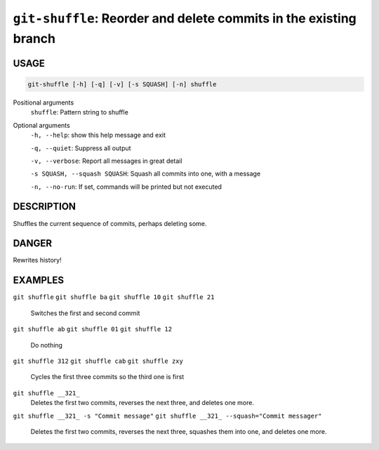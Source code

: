 ``git-shuffle``: Reorder and delete commits in the existing branch
------------------------------------------------------------------

USAGE
=====

.. code-block:: bash

    git-shuffle [-h] [-q] [-v] [-s SQUASH] [-n] shuffle

Positional arguments
  ``shuffle``: Pattern string to shuffle

Optional arguments
  ``-h, --help``: show this help message and exit

  ``-q, --quiet``: Suppress all output

  ``-v, --verbose``: Report all messages in great detail

  ``-s SQUASH, --squash SQUASH``: Squash all commits into one, with a message

  ``-n, --no-run``: If set, commands will be printed but not executed

DESCRIPTION
===========

Shuffles the current sequence of commits, perhaps deleting some.

DANGER
======

Rewrites history!

EXAMPLES
========

``git shuffle``
``git shuffle ba``
``git shuffle 10``
``git shuffle 21``
    Switches the first and second commit

``git shuffle ab``
``git shuffle 01``
``git shuffle 12``
    Do nothing

``git shuffle 312``
``git shuffle cab``
``git shuffle zxy``
    Cycles the first three commits so the third one is first

``git shuffle __321_``
    Deletes the first two commits, reverses the next three, and
    deletes one more.

``git shuffle __321_ -s "Commit message"``
``git shuffle __321_ --squash="Commit messager"``
    Deletes the first two commits, reverses the next three, squashes them
    into one, and deletes one more.
